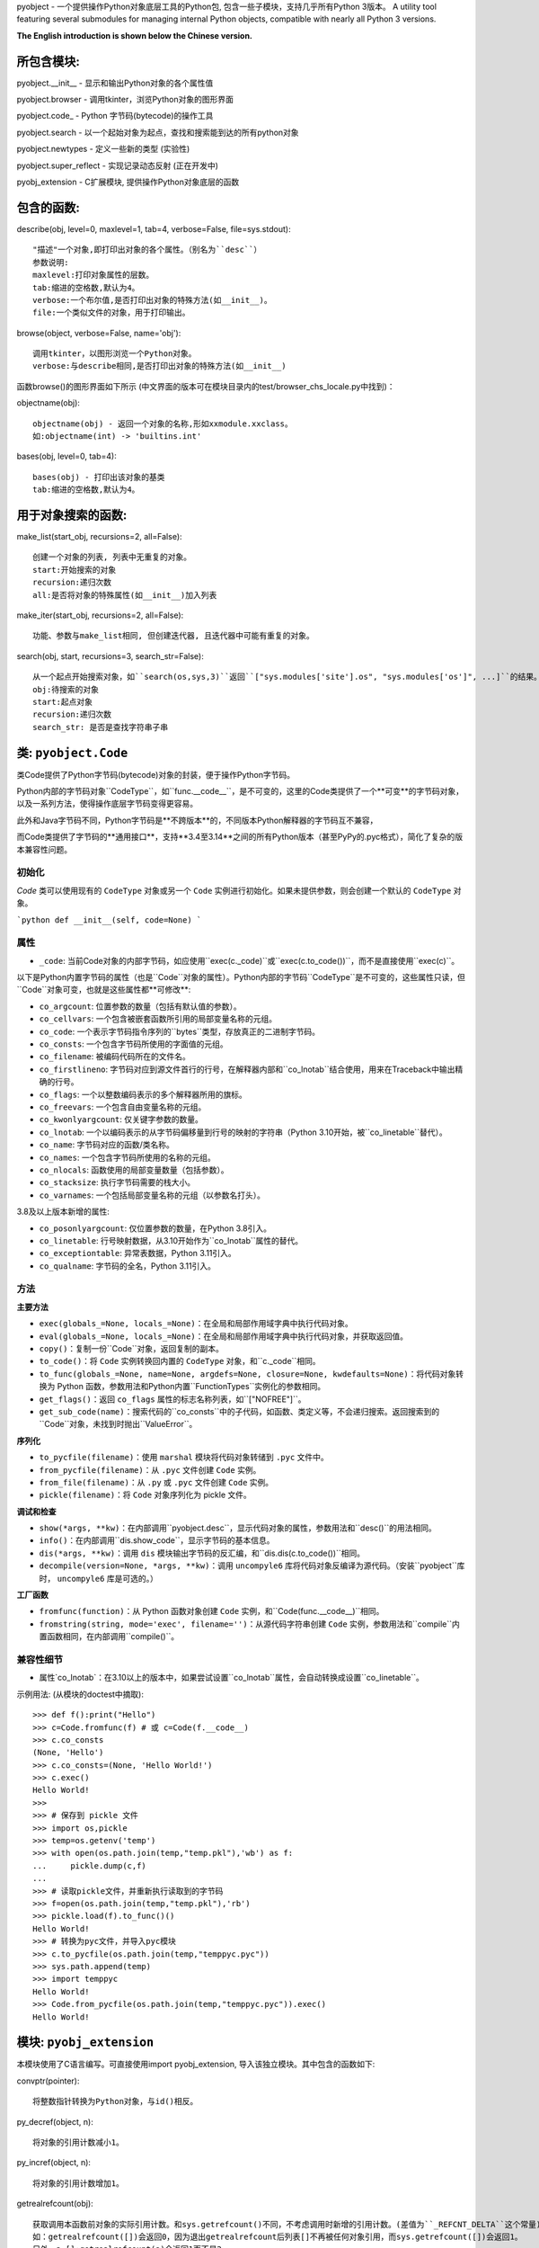 pyobject - 一个提供操作Python对象底层工具的Python包, 包含一些子模块，支持几乎所有Python 3版本。
A utility tool featuring several submodules for managing internal Python objects, compatible with nearly all Python 3 versions.

**The English introduction is shown below the Chinese version.**

所包含模块:
=====================

pyobject.\_\_init\_\_ - 显示和输出Python对象的各个属性值

pyobject.browser - 调用tkinter，浏览Python对象的图形界面

pyobject.code\_ - Python 字节码(bytecode)的操作工具

pyobject.search - 以一个起始对象为起点，查找和搜索能到达的所有python对象

pyobject.newtypes - 定义一些新的类型 (实验性)

pyobject.super_reflect - 实现记录动态反射 (正在开发中)

pyobj_extension - C扩展模块, 提供操作Python对象底层的函数

包含的函数:
=====================

describe(obj, level=0, maxlevel=1, tab=4, verbose=False, file=sys.stdout)::

    "描述"一个对象,即打印出对象的各个属性。（别名为``desc``）
    参数说明:
    maxlevel:打印对象属性的层数。
    tab:缩进的空格数,默认为4。
    verbose:一个布尔值,是否打印出对象的特殊方法(如__init__)。
    file:一个类似文件的对象，用于打印输出。

browse(object, verbose=False, name='obj')::

    调用tkinter，以图形浏览一个Python对象。
    verbose:与describe相同,是否打印出对象的特殊方法(如__init__)

函数browse()的图形界面如下所示 (中文界面的版本可在模块目录内的test/browser_chs_locale.py中找到)：

.. image:: https://i-blog.csdnimg.cn/blog_migrate/3d67b32633815a54c8c9d0c370248318.png
    :alt: browse函数界面图片

objectname(obj)::

    objectname(obj) - 返回一个对象的名称,形如xxmodule.xxclass。
    如:objectname(int) -> 'builtins.int'

bases(obj, level=0, tab=4)::

    bases(obj) - 打印出该对象的基类
    tab:缩进的空格数,默认为4。

用于对象搜索的函数:
==========================

make_list(start_obj, recursions=2, all=False)::

    创建一个对象的列表, 列表中无重复的对象。
    start:开始搜索的对象
    recursion:递归次数
    all:是否将对象的特殊属性(如__init__)加入列表

make_iter(start_obj, recursions=2, all=False)::

    功能、参数与make_list相同, 但创建迭代器, 且迭代器中可能有重复的对象。

search(obj, start, recursions=3, search_str=False)::

    从一个起点开始搜索对象，如``search(os,sys,3)``返回``["sys.modules['site'].os", "sys.modules['os']", ...]``的结果。
    obj:待搜索的对象
    start:起点对象
    recursion:递归次数
    search_str: 是否是查找字符串子串


类: ``pyobject.Code``
========================

类Code提供了Python字节码(bytecode)对象的封装，便于操作Python字节码。

Python内部的字节码对象``CodeType``，如``func.__code__``，是不可变的，这里的Code类提供了一个**可变**的字节码对象，以及一系列方法，使得操作底层字节码变得更容易。

此外和Java字节码不同，Python字节码是**不跨版本**的，不同版本Python解释器的字节码互不兼容，

而Code类提供了字节码的**通用接口**，支持**3.4至3.14**之间的所有Python版本（甚至PyPy的.pyc格式），简化了复杂的版本兼容性问题。

初始化
--------------
`Code` 类可以使用现有的 ``CodeType`` 对象或另一个 ``Code`` 实例进行初始化。如果未提供参数，则会创建一个默认的 ``CodeType`` 对象。

```python
def __init__(self, code=None)
```

属性
----------

- ``_code``: 当前Code对象的内部字节码，如应使用``exec(c._code)``或``exec(c.to_code())``，而不是直接使用``exec(c)``。

以下是Python内置字节码的属性（也是``Code``对象的属性）。Python内部的字节码``CodeType``是不可变的，这些属性只读，但``Code``对象可变，也就是这些属性都**可修改**:

- ``co_argcount``: 位置参数的数量（包括有默认值的参数）。
- ``co_cellvars``: 一个包含被嵌套函数所引用的局部变量名称的元组。
- ``co_code``: 一个表示字节码指令序列的``bytes``类型，存放真正的二进制字节码。
- ``co_consts``: 一个包含字节码所使用的字面值的元组。
- ``co_filename``: 被编码代码所在的文件名。
- ``co_firstlineno``: 字节码对应到源文件首行的行号，在解释器内部和``co_lnotab``结合使用，用来在Traceback中输出精确的行号。
- ``co_flags``: 一个以整数编码表示的多个解释器所用的旗标。
- ``co_freevars``: 一个包含自由变量名称的元组。
- ``co_kwonlyargcount``: 仅关键字参数的数量。
- ``co_lnotab``: 一个以编码表示的从字节码偏移量到行号的映射的字符串（Python 3.10开始，被``co_linetable``替代）。
- ``co_name``: 字节码对应的函数/类名称。
- ``co_names``: 一个包含字节码所使用的名称的元组。
- ``co_nlocals``: 函数使用的局部变量数量（包括参数）。
- ``co_stacksize``: 执行字节码需要的栈大小。
- ``co_varnames``: 一个包括局部变量名称的元组（以参数名打头）。

3.8及以上版本新增的属性:

- ``co_posonlyargcount``:  仅位置参数的数量，在Python 3.8引入。
- ``co_linetable``: 行号映射数据，从3.10开始作为``co_lnotab``属性的替代。
- ``co_exceptiontable``: 异常表数据，Python 3.11引入。
- ``co_qualname``: 字节码的全名，Python 3.11引入。

方法
-------

**主要方法**

- ``exec(globals_=None, locals_=None)``：在全局和局部作用域字典中执行代码对象。
- ``eval(globals_=None, locals_=None)``：在全局和局部作用域字典中执行代码对象，并获取返回值。
- ``copy()``：复制一份``Code``对象，返回复制的副本。
- ``to_code()``：将 ``Code`` 实例转换回内置的 ``CodeType`` 对象，和``c._code``相同。
- ``to_func(globals_=None, name=None, argdefs=None, closure=None, kwdefaults=None)``：将代码对象转换为 Python 函数，参数用法和Python内置``FunctionTypes``实例化的参数相同。
- ``get_flags()``：返回 ``co_flags`` 属性的标志名称列表，如``["NOFREE"]``。
- ``get_sub_code(name)``：搜索代码的``co_consts``中的子代码，如函数、类定义等，不会递归搜索。返回搜索到的``Code``对象，未找到时抛出``ValueError``。

**序列化**

- ``to_pycfile(filename)``：使用 ``marshal`` 模块将代码对象转储到 ``.pyc`` 文件中。
- ``from_pycfile(filename)``：从 ``.pyc`` 文件创建 ``Code`` 实例。
- ``from_file(filename)``：从 ``.py`` 或 ``.pyc`` 文件创建 ``Code`` 实例。
- ``pickle(filename)``：将 ``Code`` 对象序列化为 pickle 文件。

**调试和检查**

- ``show(*args, **kw)``：在内部调用``pyobject.desc``，显示代码对象的属性，参数用法和``desc()``的用法相同。
- ``info()``：在内部调用``dis.show_code``，显示字节码的基本信息。
- ``dis(*args, **kw)``：调用 ``dis`` 模块输出字节码的反汇编，和``dis.dis(c.to_code())``相同。
- ``decompile(version=None, *args, **kw)``：调用 ``uncompyle6`` 库将代码对象反编译为源代码。（安装``pyobject``库时， ``uncompyle6`` 库是可选的。）

**工厂函数**

- ``fromfunc(function)``：从 Python 函数对象创建 ``Code`` 实例，和``Code(func.__code__)``相同。
- ``fromstring(string, mode='exec', filename='')``：从源代码字符串创建 ``Code`` 实例，参数用法和``compile``内置函数相同，在内部调用``compile()``。

兼容性细节
--------------------

- 属性`co_lnotab`：在3.10以上的版本中，如果尝试设置``co_lnotab``属性，会自动转换成设置``co_linetable``。


示例用法\: (从模块的doctest中摘取)::

    >>> def f():print("Hello")
    >>> c=Code.fromfunc(f) # 或 c=Code(f.__code__)
    >>> c.co_consts
    (None, 'Hello')
    >>> c.co_consts=(None, 'Hello World!')
    >>> c.exec()
    Hello World!
    >>>
    >>> # 保存到 pickle 文件
    >>> import os,pickle
    >>> temp=os.getenv('temp')
    >>> with open(os.path.join(temp,"temp.pkl"),'wb') as f:
    ...     pickle.dump(c,f)
    ...
    >>> # 读取pickle文件，并重新执行读取到的字节码
    >>> f=open(os.path.join(temp,"temp.pkl"),'rb')
    >>> pickle.load(f).to_func()()
    Hello World!
    >>> # 转换为pyc文件，并导入pyc模块
    >>> c.to_pycfile(os.path.join(temp,"temppyc.pyc"))
    >>> sys.path.append(temp)
    >>> import temppyc
    Hello World!
    >>> Code.from_pycfile(os.path.join(temp,"temppyc.pyc")).exec()
    Hello World!


模块: ``pyobj_extension``
=============================

本模块使用了C语言编写。可直接使用import pyobj_extension, 导入该独立模块。其中包含的函数如下:

convptr(pointer)::

    将整数指针转换为Python对象，与id()相反。

py_decref(object, n)::

    将对象的引用计数减小1。

py_incref(object, n)::

    将对象的引用计数增加1。

getrealrefcount(obj)::

    获取调用本函数前对象的实际引用计数。和sys.getrefcount()不同，不考虑调用时新增的引用计数。(差值为``_REFCNT_DELTA``这个常量)
    如：getrealrefcount([])会返回0，因为退出getrealrefcount后列表[]不再被任何对象引用，而sys.getrefcount([])会返回1。
    另外，a=[];getrealrefcount(a)会返回1而不是2。

setrefcount(obj, n)::

    设置对象的实际引用计数(调用函数前)为n，和getrealrefcount()相反，同样不考虑调用时新增的引用计数。

getrefcount_nogil(obj)和setrefcount_nogil(obj,ref_data)::

    在Python 3.14+的无GIL版本中获取和设置引用计数，``ref_data``为``(ob_ref_local, ob_ref_shared)``，不考虑调用时新增的引用计数。(实验性)

*警告: 不恰当地调用这些函数可能导致Python崩溃。*

list_in(obj, lst)::

    判断obj是否在列表或元组lst中。与Python内置的obj in lst调用多次==运算符(__eq__)相比，
    本函数直接比较对象的指针，提高了效率。


版本: 1.2.7

更新日志:

2025-3-6(v1.2.7):为pyobject.browser新增了``dir()``中不存在的类属性（如``__flags__``, ``__mro__``），修改了pyobj_extension模块。

2025-2-15(v1.2.6):修复了pyobject.browser浏览过大对象的卡顿问题，改进了pyobject.code_模块，新增了正在开发中的反射库pyobject.super_reflect，
在pyobj_extension新增了``getrefcount_nogil``和``setrefcount_nogil``。

2024-10-24(v1.2.5):修复了pyobject.browser在Windows下的高DPI支持，修改了pyobj_extension模块，以及其他改进。

2024-8-12(v1.2.4):针对pyobject.code_增加了对3.10及以上版本的支持；进一步优化了search模块的搜索性能，以及一些其他修复和改进。

2024-6-20(v1.2.3):更新了包内test目录下的.pyc文件加壳工具，并更新了pyobject.browser中的对象浏览器，添加了显示列表和字典项，后退、前进、刷新页面，以及新增、编辑和删除项等新特性。

2022-7-25(v1.2.2):增加了操作Python底层对象引用, 以及对象指针的C语言模块pyobj_extension。

2022-2-2(v1.2.0):修复了一些bug,优化了search模块的性能; code_中增加了Code类, browser中增加编辑属性功能, 增加了Code类的doctest。

源码:见 https://github.com/qfcy/pyobject

作者: `qfcy <https://github.com/qfcy>`_ qq:3076711200

作者CSDN主页: https://blog.csdn.net/qfcy\_/


Submodules:
===========

pyobject.\_\_init\_\_ - Displays and outputs attribute values of Python objects.

pyobject.browser - Provides a visual interface to browse Python objects using tkinter.

pyobject.code\_ - Provides tools for manipulating Python native bytecode.

pyobject.search - Implements the utility for locating the path to a specific object.

pyobject.newtypes - Defines a few new types. (experimental)

pyobject.super_reflect - Implements dynamic reflection logging (in development)

pyobj_extension - A C extension module offering functions to manipulate low-level Python objects.

Functions:
==========

describe(obj, level=0, maxlevel=1, tab=4, verbose=False, file=sys.stdout)::

    "Describes" an object by printing its attributes. The alias is ``desc``.
    Parameters:
    - maxlevel: The depth of attribute levels to print.
    - tab: Number of spaces for indentation, default is 4.
    - verbose: Boolean indicating whether to print special methods (e.g., __init__).
    - file: A file-like object for output.

browse(object, verbose=False, name='obj')::

    Graphically browse a Python object using tkinter.
    - verbose: Same as in describe, whether to print special methods.

The graphical interface of the browse() function is shown below:

.. image:: https://i-blog.csdnimg.cn/direct/c776cf8f1b5141d2bd0b0ade2feba9d2.png
    :alt: browse function interface image

objectname(obj)::

    Returns the name of an object in the format xxmodule.xxclass.
    Example: objectname(int) -> 'builtins.int'.

bases(obj, level=0, tab=4)::

    Prints the base classes of the object.
    - tab: Number of spaces for indentation, default is 4.

Functions for searching objects:
================================

make_list(start_obj, recursions=2, all=False)::

    Creates a list of objects without duplicates.
    - start: The object to start searching from.
    - recursion: Number of recursions.
    - all: Whether to include special attributes (e.g., __init__) in the list.

make_iter(start_obj, recursions=2, all=False)::

    Similar to make_list, but creates an iterator, which may contain duplicates.

search(obj, start, recursions=3, search_str=False)::

    Searches for objects starting from a specified starting point. For example, ``search(os, sys, 3)`` returns results like ``["sys.modules['site'].os", "sys.modules['os']", ...]``.
    - obj: The object to search for.
    - start: The starting object.
    - recursion: Number of recursions.
    - search_str: Whether to search substrings within strings.

Class: ``pyobject.Code``
========================

The `Code` class provides a wrapper for Python bytecode objects, making it easier to manipulate Python bytecode.

Python's internal bytecode object, ``CodeType`` (e.g., ``func.__code__``), is immutable. The `Code` class offers a **mutable** bytecode object and a set of methods to simplify operations on the underlying bytecode.

Unlike Java bytecode, Python bytecode is **not cross-version compatible**. Bytecode generated by different versions of the Python interpreter is incompatible.

The `Code` class provides a **universal interface** for bytecode, supporting all Python versions from **3.4 to 3.14** (including PyPy's `.pyc` format), simplifying complex version compatibility issues.

Initialization
--------------
The `Code` class can be initialized with an existing ``CodeType`` object or another ``Code`` instance. If no argument is provided, a default ``CodeType`` object is created.

```python
def __init__(self, code=None)
```

Attributes
----------
- ``_code``: The internal bytecode of the current `Code` object. Use ``exec(c._code)`` or ``exec(c.to_code())`` instead of directly using ``exec(c)``.

The following are attributes of Python's built-in bytecode (also attributes of the `Code` object). While Python's internal ``CodeType`` bytecode is immutable and these attributes are read-only, the `Code` object is mutable, meaning these attributes can be **modified**:

- ``co_argcount``: The number of positional arguments (including those with default values).
- ``co_cellvars``: A tuple containing the names of local variables referenced by nested functions.
- ``co_code``: A ``bytes`` object representing the sequence of bytecode instructions, storing the actual binary bytecode.
- ``co_consts``: A tuple containing the literals used by the bytecode.
- ``co_filename``: The filename of the source code being compiled.
- ``co_firstlineno``: The first line number of the source code corresponding to the bytecode. Used internally by the interpreter in combination with ``co_lnotab`` to output precise line numbers in tracebacks.
- ``co_flags``: An integer encoding multiple flags used by the interpreter.
- ``co_freevars``: A tuple containing the names of free variables.
- ``co_kwonlyargcount``: The number of keyword-only arguments.
- ``co_lnotab``: A string encoding the mapping of bytecode offsets to line numbers (replaced by ``co_linetable`` in Python 3.10).
- ``co_name``: The name of the function/class corresponding to the bytecode.
- ``co_names``: A tuple containing the names used by the bytecode.
- ``co_nlocals``: The number of local variables used by the function (including arguments).
- ``co_stacksize``: The stack size required to execute the bytecode.
- ``co_varnames``: A tuple containing the names of local variables (starting with argument names).

Attributes introduced in Python 3.8 and later:
- ``co_posonlyargcount``: The number of positional-only arguments, introduced in Python 3.8.
- ``co_linetable``: Line number mapping data, introduced in Python 3.10 as a replacement for ``co_lnotab``.
- ``co_exceptiontable``: Exception table data, introduced in Python 3.11.
- ``co_qualname``: The qualified name of the bytecode, introduced in Python 3.11.

Methods
-------

**Core Methods**

- ``exec(globals_=None, locals_=None)``: Executes the code object within the provided global and local scope dictionaries.
- ``eval(globals_=None, locals_=None)``: Executes the code object within the provided global and local scope dictionaries and returns the result.
- ``copy()``: Creates a copy of the `Code` object and returns the duplicate.
- ``to_code()``: Converts the `Code` instance back to a built-in ``CodeType`` object, equivalent to ``c._code``.
- ``to_func(globals_=None, name=None, argdefs=None, closure=None, kwdefaults=None)``: Converts the code object into a Python function. The parameters are the same as those used when instantiating Python's built-in ``FunctionType``.
- ``get_flags()``: Returns a list of flag names for the ``co_flags`` attribute, e.g., ``["NOFREE"]``.
- ``get_sub_code(name)``: Searches for sub-code objects (e.g., functions or class definitions) in the ``co_consts`` attribute. This method does not perform recursive searches. Returns the found `Code` object or raises a ``ValueError`` if not found.

**Serialization**

- ``to_pycfile(filename)``: Dumps the code object into a `.pyc` file using the ``marshal`` module.
- ``from_pycfile(filename)``: Creates a `Code` instance from a `.pyc` file.
- ``from_file(filename)``: Creates a `Code` instance from a `.py` or `.pyc` file.
- ``pickle(filename)``: Serializes the `Code` object into a pickle file.

**Debugging and Inspection**

- ``show(*args, **kw)``: Internally calls ``pyobject.desc`` to display the attributes of the code object. The parameters are the same as those used in ``desc()``.
- ``info()``: Internally calls ``dis.show_code`` to display basic information about the bytecode.
- ``dis(*args, **kw)``: Calls the ``dis`` module to output the disassembly of the bytecode, equivalent to ``dis.dis(c.to_code())``.
- ``decompile(version=None, *args, **kw)``: Calls the ``uncompyle6`` library to decompile the code object into source code. (The ``uncompyle6`` library is optional when installing the ``pyobject`` package.)

**Factory Functions**

- ``fromfunc(function)``: Creates a `Code` instance from a Python function object, equivalent to ``Code(func.__code__)``.
- ``fromstring(string, mode='exec', filename='')``: Creates a `Code` instance from a source code string. The parameters are the same as those used in the built-in ``compile`` function, which is called internally.

Compatibility Details
---------------------
- Attribute ``co_lnotab``: In Python 3.10 and later, attempts to set the ``co_lnotab`` attribute will automatically be converted into setting the ``co_linetable`` attribute.

Example usage: (excerpted from the module's doctest)::

    >>> def f():print("Hello")
    >>> c=Code.fromfunc(f) # or c=Code(f.__code__)
    >>> c.co_consts
    (None, 'Hello')
    >>> c.co_consts=(None, 'Hello World!')
    >>> c.exec()
    Hello World!
    >>>
    >>> # Save to pickle files
    >>> import os,pickle
    >>> temp=os.getenv('temp')
    >>> with open(os.path.join(temp,"temp.pkl"),'wb') as f:
    ...     pickle.dump(c,f)
    ...
    >>> # Execute bytecodes from pickle files
    >>> f=open(os.path.join(temp,"temp.pkl"),'rb')
    >>> pickle.load(f).to_func()()
    Hello World!
    >>> # Convert to pyc files and import them
    >>> c.to_pycfile(os.path.join(temp,"temppyc.pyc"))
    >>> sys.path.append(temp)
    >>> import temppyc
    Hello World!
    >>> Code.from_pycfile(os.path.join(temp,"temppyc.pyc")).exec()
    Hello World!

Module: ``pyobj_extension``
===========================

This module is written in C and can be imported directly using import pyobj_extension. It includes the following functions:

convptr(pointer)::

    Converts an integer pointer to a Python object, as a reverse of id().

py_decref(obj)::

    Decreases the reference count of an object.

py_incref(obj)::

    Increases the reference count of an object.

getrealrefcount(obj)::

    Get the actual reference count of the object before calling this function.
    Unlike sys.getrefcount(), this function does not consider the additional reference count that is created when the function is called. (The difference is the constant ``_REFCNT_DELTA``)
    For example, getrealrefcount([]) will return 0, because after exiting getrealrefcount, the list [] is no longer referenced by any object, whereas sys.getrefcount([]) will return 1.
    Additionally, a=[]; getrealrefcount(a) will return 1 instead of 2.

setrefcount(obj, n)::

    Set the actual reference count of the object (before calling the function) to n.
    This is the opposite of getrealrefcount() and also does not consider the additional reference count created when the function is called.

getrefcount_nogil(obj) and setrefcount_nogil(obj, ref_data)::

    In the GIL-free version of Python 3.14+, get and set reference counts, where ``ref_data`` is ``(ob_ref_local, ob_ref_shared)``, without considering the reference counts added during the call. (Experimental)

*Warning: Improper use of these functions above may lead to crashes.*

list_in(obj, lst)::

    Determine whether obj is in the sequence lst.
    Compared to the built-in Python call "obj in lst" that invokes the "==" operator (__eq__) multiple times, this function directly compares the pointers to improve efficiency.


Version: 1.2.7

Change Log
==========

2025-3-6(v1.2.7): Added support for special class attributes excluded from ``dir()`` (such as ``__flags__``, ``__mro__``) in pyobject.browser and modified the pyobj_extension module.

2025-2-15 (v1.2.6): Fixed the lag issue when browsing large objects in ``pyobject.browser``, improved the ``pyobject.code_`` module, introduced a new reflection library
 ``pyobject.super_reflect`` currently in development, and added ``getrefcount_nogil`` and ``setrefcount_nogil`` to the ``pyobj_extension`` module.

2024-10-24 (v1.2.5): Fixed high DPI support for ``pyobject.browser`` on Windows, modified the ``pyobj_extension`` module, along with other improvements.

2024-08-12 (v1.2.4): Added support for Python versions 3.10 and above in ``pyobject.code_``; further optimized search performance in the ``search`` module,
 along with various other fixes and improvements.

2024-06-20 (v1.2.3): Updated the ``.pyc`` file packing tool in the ``test`` directory of the package, and enhanced the object browser in ``pyobject.browser``
 with new features such as displaying lists and dictionary items, back, forward, refresh page options, as well as adding, editing, and deleting items.

2022-07-25 (v1.2.2): Added a C language module ``pyobj_extension`` for manipulating Python's underlying object references and object pointers.

2022-02-02 (v1.2.0): Fixed several bugs and optimized the performance of the ``search`` module; added the ``Code`` class in ``code_``,
 introduced editing properties functionality in ``browser``, and added doctests for the ``Code`` class.

Source Code Repository: https://github.com/qfcy/pyobject

Author: `qfcy`_
